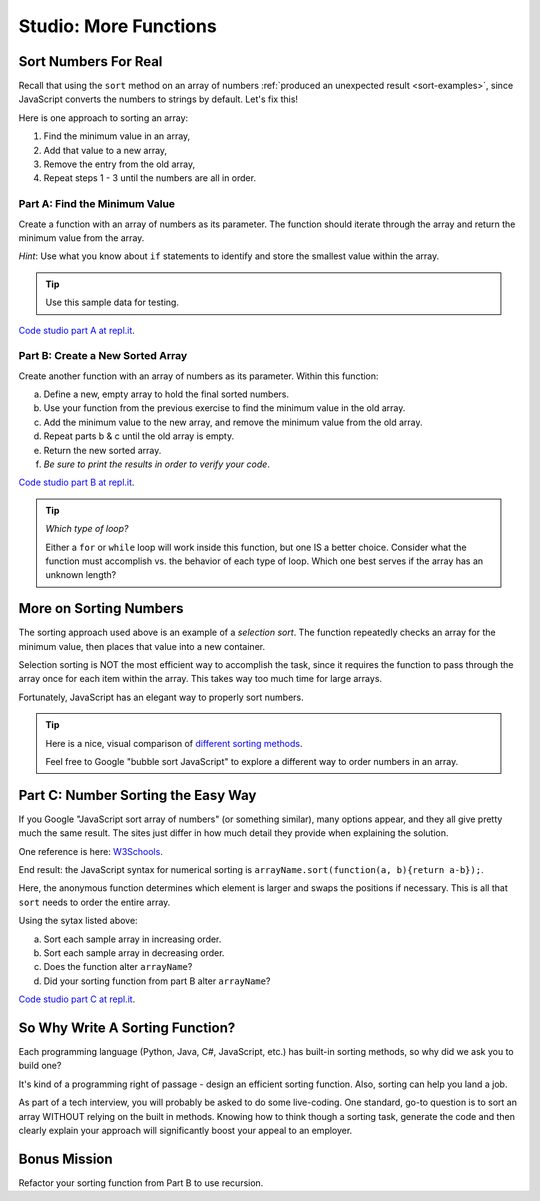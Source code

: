 Studio: More Functions
==========================

Sort Numbers For Real
----------------------

Recall that using the ``sort`` method on an array of numbers
:ref:`produced an unexpected result <sort-examples>`, since JavaScript converts
the numbers to strings by default. Let's fix this!

Here is one approach to sorting an array:

#. Find the minimum value in an array,
#. Add that value to a new array,
#. Remove the entry from the old array,
#. Repeat steps 1 - 3 until the numbers are all in order.

Part A: Find the Minimum Value
^^^^^^^^^^^^^^^^^^^^^^^^^^^^^^^

Create a function with an array of numbers as its parameter. The function
should iterate through the array and return the minimum value from the
array. 

*Hint*: Use what you know about ``if`` statements to identify and
store the smallest value within the array.

.. tip::

   Use this sample data for testing.

   .. sourcecode:: js
      :linenos:

      [ 5, 10, 2, 42 ]
      [ -2, 0, -10, -44, 5, 3, 0, 3 ]
      [ 200, 5, 4, 10, 8, 5, -3.3, 4.4, 0 ]

`Code studio part A at repl.it <https://repl.it/@launchcode/MoreFuncsStudio01>`__.

Part B: Create a New Sorted Array
^^^^^^^^^^^^^^^^^^^^^^^^^^^^^^^^^^

Create another function with an array of numbers as its parameter. Within
this function:

a. Define a new, empty array to hold the final sorted numbers.
b. Use your function from the previous exercise to find the minimum value in
   the old array.
c. Add the minimum value to the new array, and remove the minimum value from
   the old array.
d. Repeat parts b & c until the old array is empty.
e. Return the new sorted array.
f. *Be sure to print the results in order to verify your code*.

`Code studio part B at repl.it <https://repl.it/@launchcode/MoreFuncsStudio02>`__.

.. tip:: *Which type of loop?*

   Either a ``for`` or ``while`` loop will work inside this function, but one
   IS a better choice. Consider what the function must accomplish vs. the
   behavior of each type of loop. Which one best serves if the array has an
   unknown length?

More on Sorting Numbers
------------------------

The sorting approach used above is an example of a *selection sort*. The
function repeatedly checks an array for the minimum value, then places that
value into a new container.

Selection sorting is NOT the most efficient way to accomplish the task, since
it requires the function to pass through the array once for each item within
the array. This takes way too much time for large arrays.

Fortunately, JavaScript has an elegant way to properly sort numbers.

.. tip::

   Here is a nice, visual comparison of `different sorting methods <https://www.toptal.com/developers/sorting-algorithms>`__.

   Feel free to Google "bubble sort JavaScript" to explore a different way to
   order numbers in an array.


Part C: Number Sorting the Easy Way
------------------------------------

If you Google "JavaScript sort array of numbers" (or something similar), many
options appear, and they all give pretty much the same result. The sites just
differ in how much detail they provide when explaining the solution.

One reference is here: `W3Schools <https://www.w3schools.com/jsref/jsref_sort.asp>`_.

End result: the JavaScript syntax for numerical sorting is
``arrayName.sort(function(a, b){return a-b});``.

Here, the anonymous function determines which element is larger and swaps the
positions if necessary. This is all that ``sort`` needs to order the entire
array.

Using the sytax listed above:

a. Sort each sample array in increasing order.
b. Sort each sample array in decreasing order.
c. Does the function alter ``arrayName``?
d. Did your sorting function from part B alter ``arrayName``?

`Code studio part C at repl.it <https://repl.it/@launchcode/MoreFuncsStudio03>`__.

So Why Write A Sorting Function?
---------------------------------

Each programming language (Python, Java, C#, JavaScript, etc.) has built-in
sorting methods, so why did we ask you to build one?

It's kind of a programming right of passage - design an efficient sorting
function. Also, sorting can help you land a job.

As part of a tech interview, you will probably be asked to do some live-coding.
One standard, go-to question is to sort an array WITHOUT relying on the built
in methods. Knowing how to think though a sorting task, generate the code and
then clearly explain your approach will significantly boost your appeal to an
employer.

Bonus Mission
--------------

Refactor your sorting function from Part B to use recursion.
